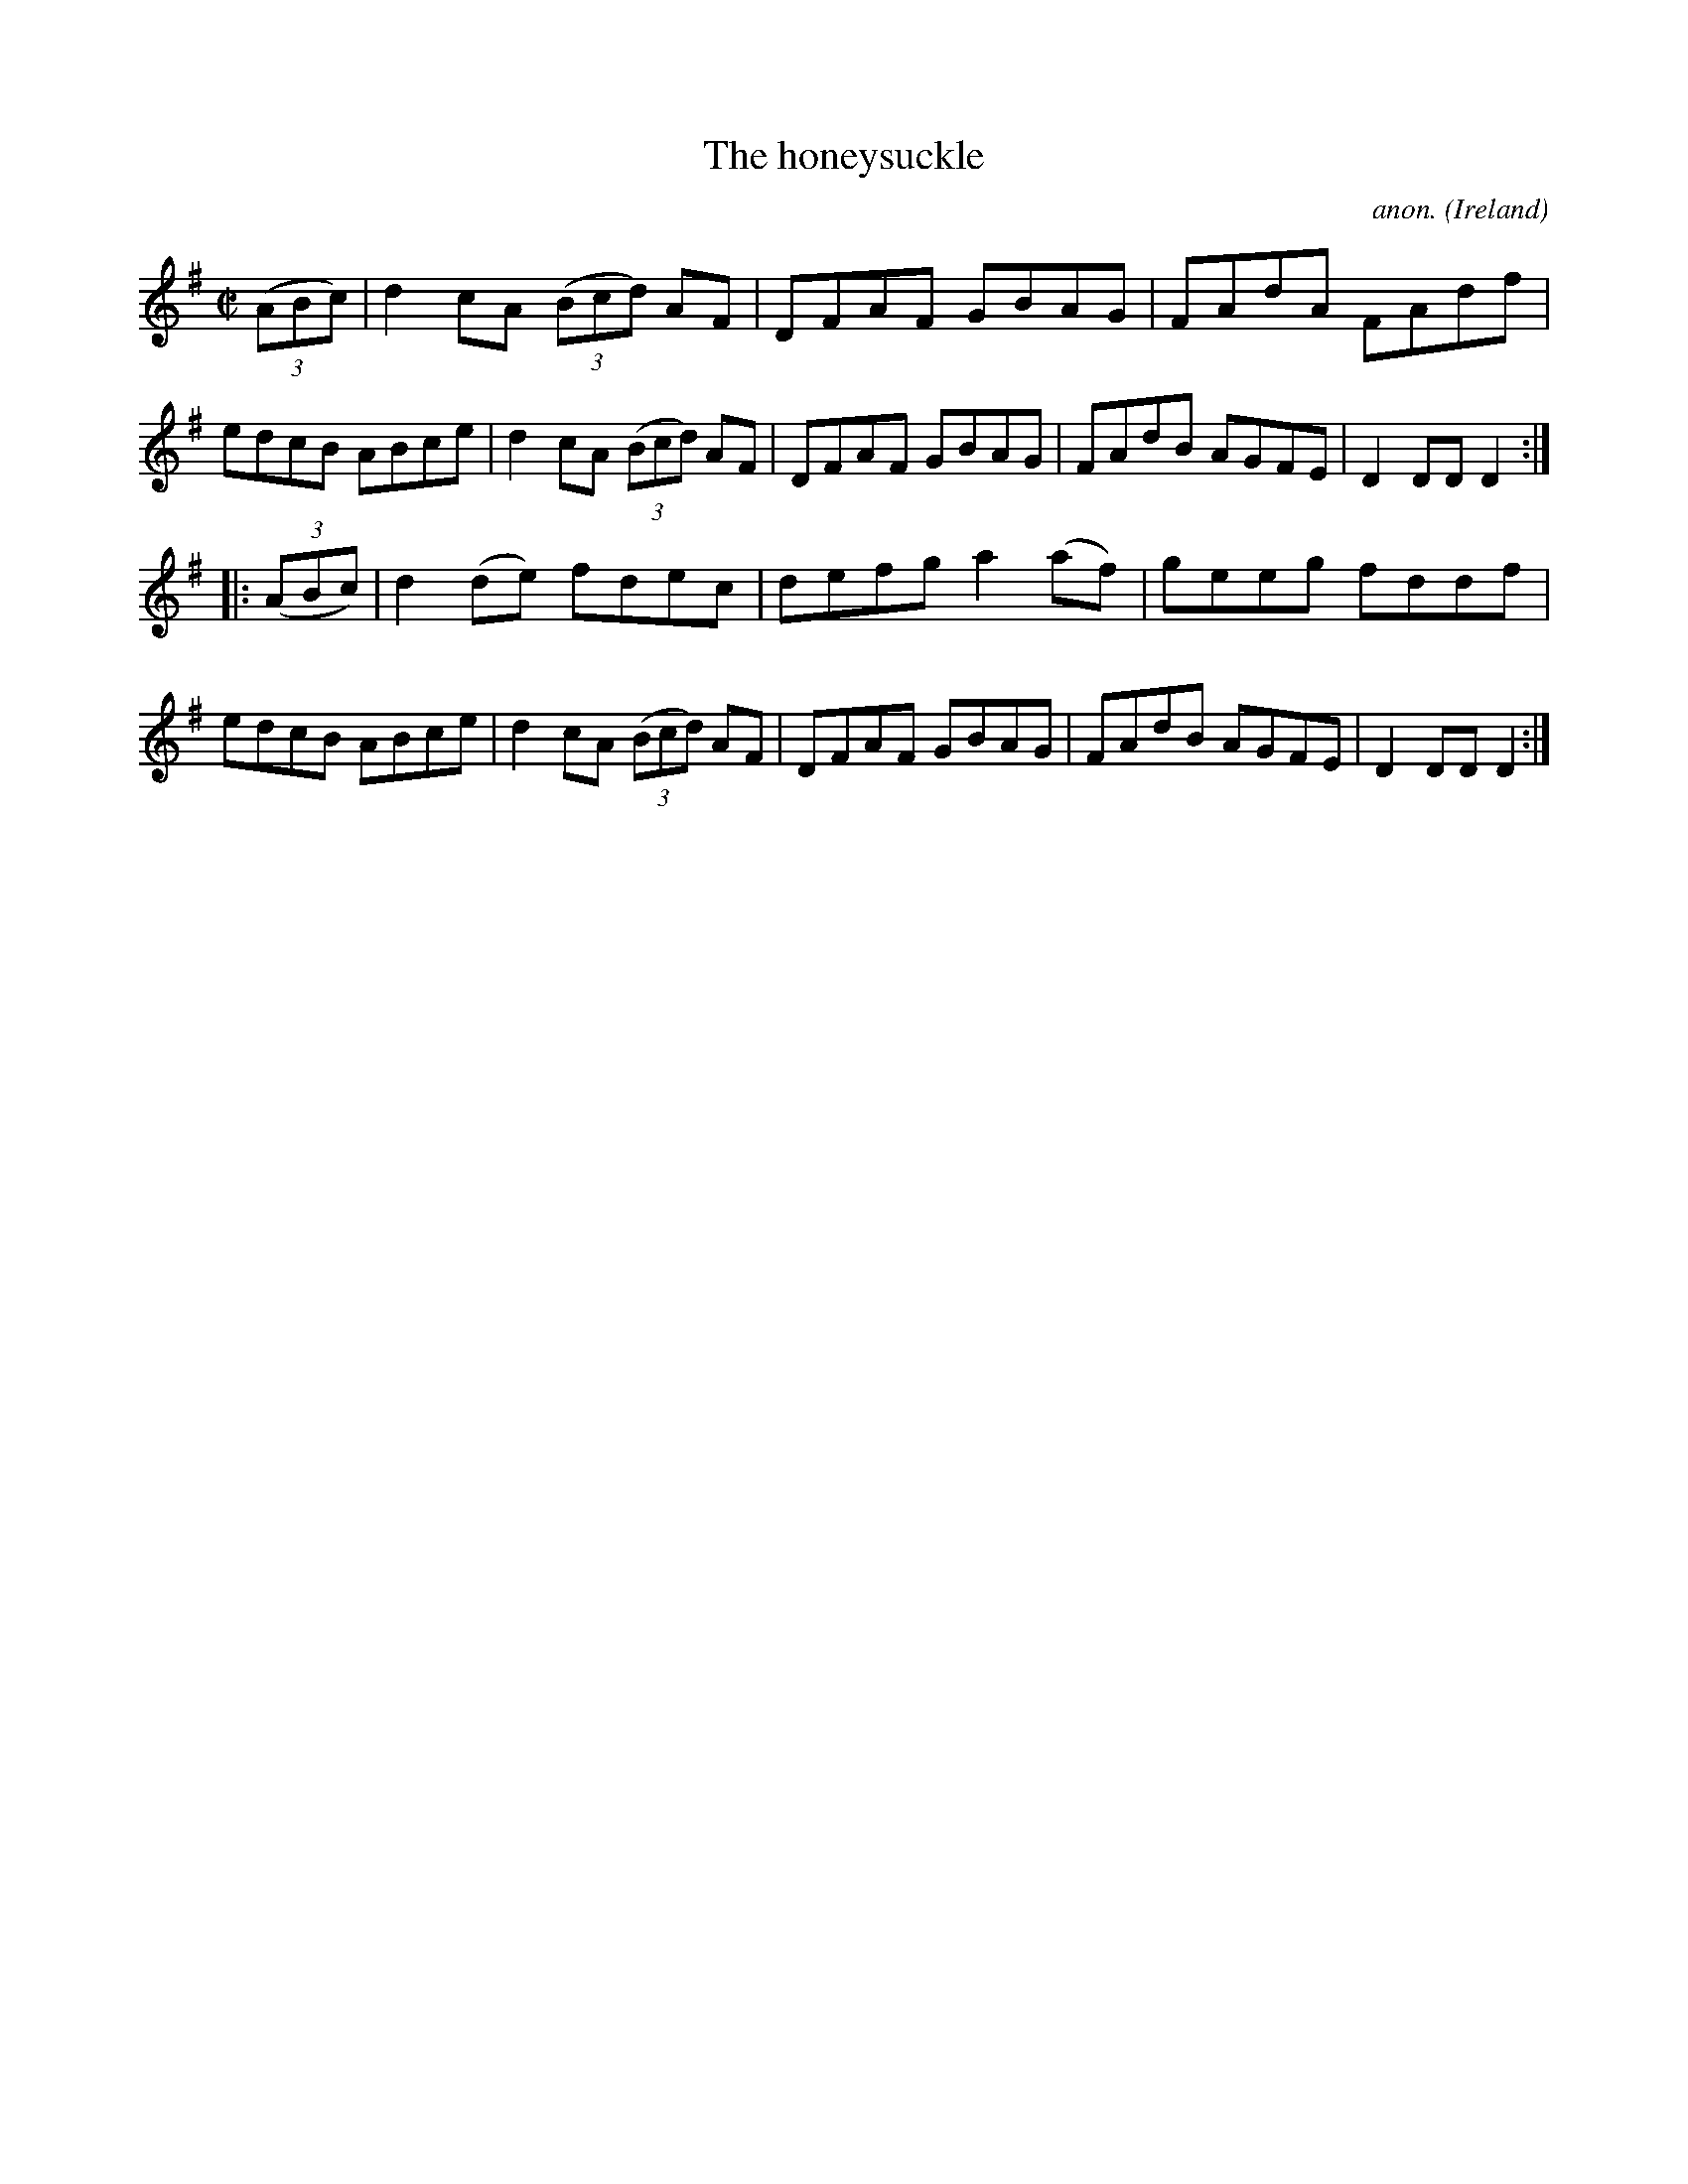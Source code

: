 X:874
T:The honeysuckle
C:anon.
O:Ireland
B:Francis O'Neill: "The Dance Music of Ireland" (1907) no. 874
R:Hornpipe
M:C|
L:1/8
K:Dmix
(3(ABc)|d2cA (3(Bcd) AF|DFAF GBAG|FAdA FAdf|edcB ABce|d2cA (3(Bcd) AF|DFAF GBAG|FAdB AGFE|D2DDD2:|
|:(3(ABc)|d2(de) fdec|defg a2(af)|geeg fddf|edcB ABce|d2cA (3(Bcd) AF|DFAF GBAG|FAdB AGFE|D2DDD2:|

